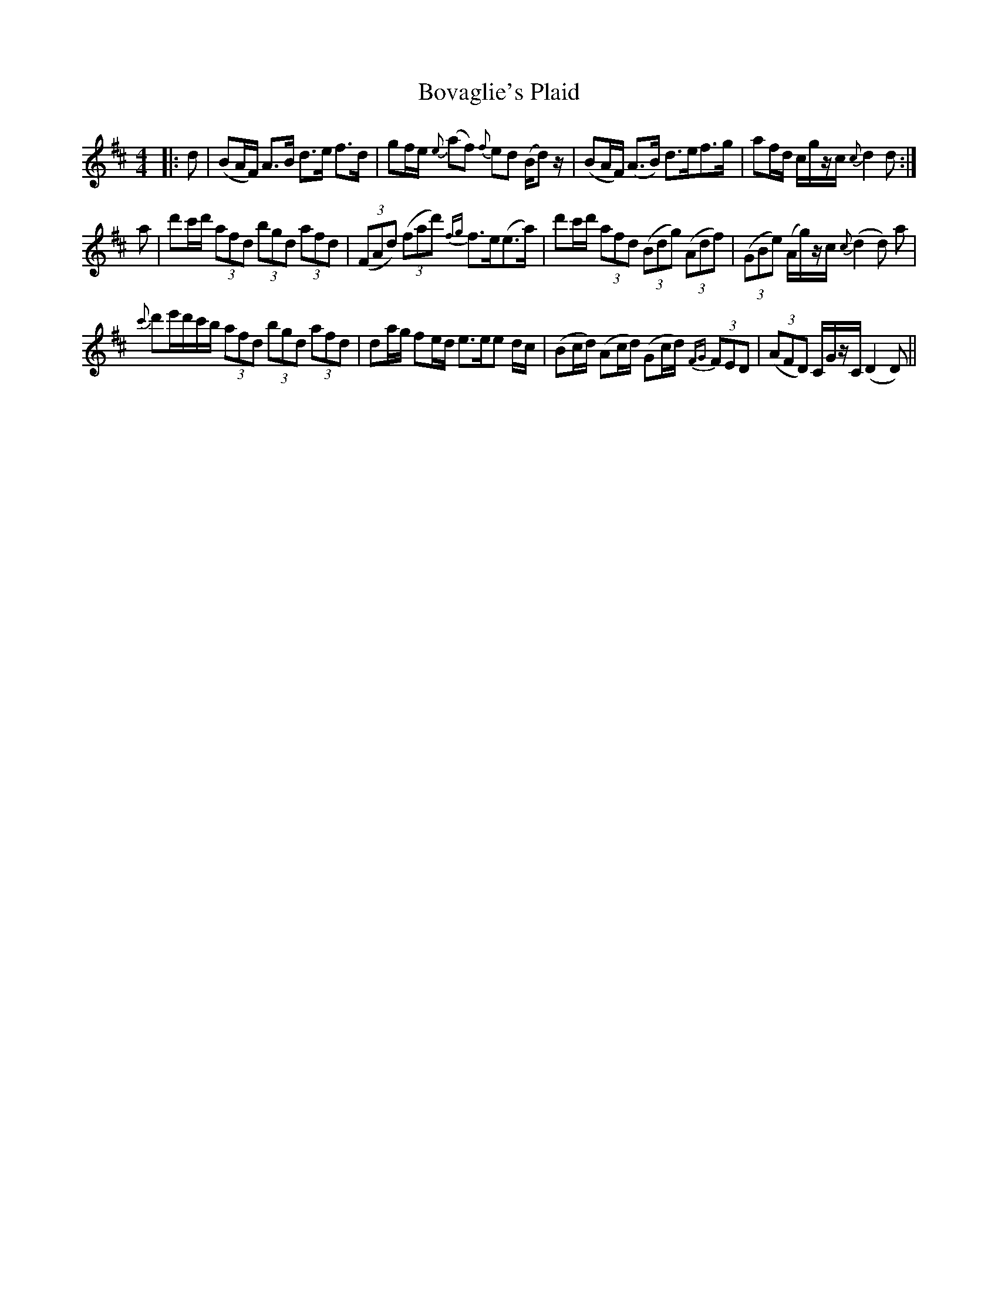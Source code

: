 X: 4628
T: Bovaglie's Plaid
R: strathspey
M: 4/4
K: Dmajor
|:d|(BA/F/) A>B d>e f>d|gf/e/ {e}(af) {f}ed (B/d) z/|(BA/F/) (A>B) d>ef>g|af/d/ c/g/z/c/ {c}d2 d:|
a|d'c'/d'/ (3 afd (3 bgd (3 afd|(3(FAd) (3(fad') {fg}f>e(e>a)|d'c'/d'/ (3afd (3(Bdg) (3 (Adf)|(3(GBe) (A/g/)z/c/ {c}(d2 d) a|
{c'}d'e'/d'/c'/b/ (3afd (3bgd (3afd|da/g/ fe/d/ e>ee d/c/|(Bc/d/) (Ac/d/) (Gc/d/) {FG}(3 FED|(3(AFD) C/G/z/C/ (D2 D)||

